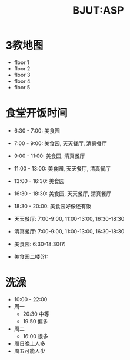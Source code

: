 #+HTML_HEAD: <link rel="stylehseet" href="../css/bjut.css" />
#+HTML_HEAD: <link rel="stylesheet" href="../css/worg.css" />
#+TITLE: BJUT:ASP

* 3教地图
- floor 1
  [[./imgs/floor1.jpg]]
- floor 2
  [[./imgs/floor2.jpg]]
- floor 3
  [[./imgs/floor3.jpg]]
- floor 4
  [[./imgs/floor4.jpg]]
- floor 5
  [[./imgs/floor5.jpg]]

* 食堂开饭时间
- 6:30 - 7:00:   美食园
- 7:00 - 9:00:   美食园, 天天餐厅, 清真餐厅
- 9:00 - 11:00:  美食园, 清真餐厅
- 11:00 - 13:00: 美食园, 天天餐厅, 清真餐厅
- 13:00 - 16:30: 美食园
- 16:30 - 18:30: 美食园, 天天餐厅, 清真餐厅
- 18:30 - 20:00: 美食园好像还有饭

- 天天餐厅: 7:00-9:00, 11:00-13:00, 16:30-18:30
- 清真餐厅: 7:00-9:00, 11:00-13:00, 16:30-18:30
- 美食园: 6:30-18:30(?)
- 美食园二楼(?):

* 洗澡
- 10:00 - 22:00
- 周一
  + 20:30 中等
  + 19:50 偏多
- 周二
  + 16:00 很多 
  

- 周日晚上人多
- 周五可能人少
